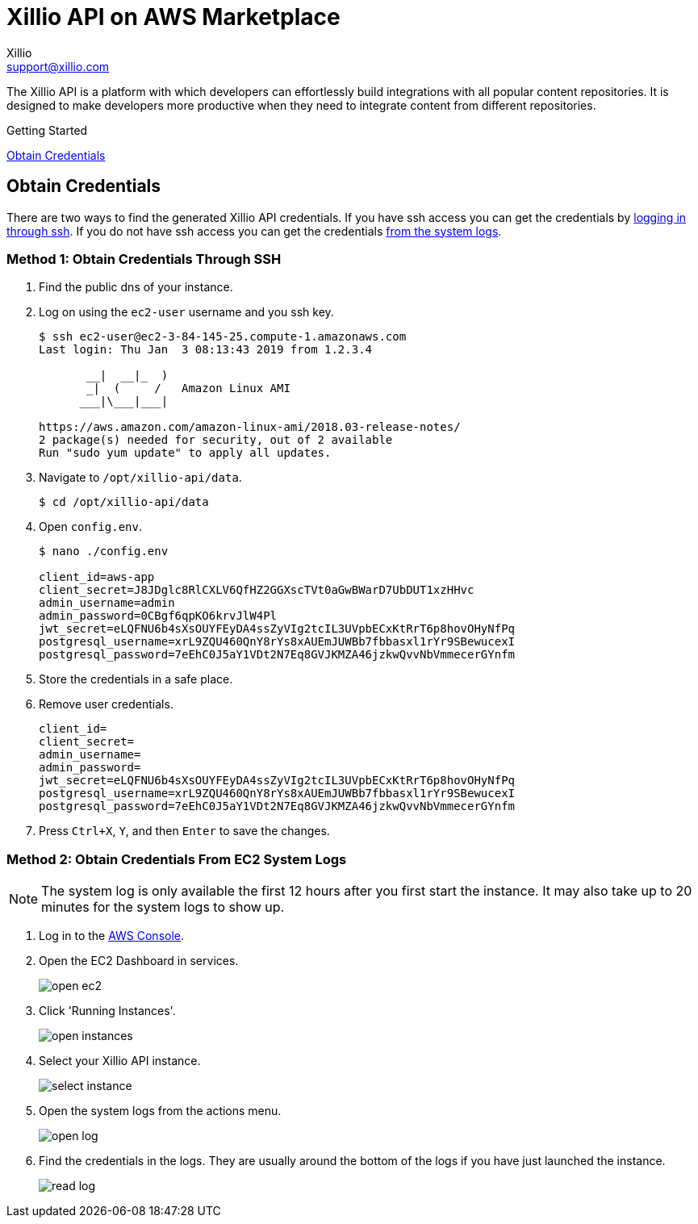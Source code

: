 = Xillio API on AWS Marketplace
Xillio <support@xillio.com>

The Xillio API is a platform with which developers can effortlessly build integrations with all popular content
repositories. It is designed to make developers more productive when they need to integrate content from different
repositories.

.Getting Started
****

<<obtain-credentials>>

****

[#obtain-credentials]
== Obtain Credentials

There are two ways to find the generated Xillio API credentials. If you have ssh access you can get the credentials
by <<ssh, logging in through ssh>>. If you do not have ssh access you can get the credentials <<system-logs, from the
system logs>>.

[#ssh]
=== Method 1: Obtain Credentials Through SSH

1. Find the public dns of your instance.
// TODO: Should I explain how to get public dns?
2. Log on using the `ec2-user` username and you ssh key.
+
[source,bash]
----
$ ssh ec2-user@ec2-3-84-145-25.compute-1.amazonaws.com
Last login: Thu Jan  3 08:13:43 2019 from 1.2.3.4

       __|  __|_  )
       _|  (     /   Amazon Linux AMI
      ___|\___|___|

https://aws.amazon.com/amazon-linux-ami/2018.03-release-notes/
2 package(s) needed for security, out of 2 available
Run "sudo yum update" to apply all updates.
----
3. Navigate to `/opt/xillio-api/data`.
+
[source,bash]
----
$ cd /opt/xillio-api/data
----
4. Open `config.env`.
+
[source,bash]
----
$ nano ./config.env

client_id=aws-app
client_secret=J8JDglc8RlCXLV6QfHZ2GGXscTVt0aGwBWarD7UbDUT1xzHHvc
admin_username=admin
admin_password=0CBgf6qpKO6krvJlW4Pl
jwt_secret=eLQFNU6b4sXsOUYFEyDA4ssZyVIg2tcIL3UVpbECxKtRrT6p8hovOHyNfPq
postgresql_username=xrL9ZQU460QnY8rYs8xAUEmJUWBb7fbbasxl1rYr9SBewucexI
postgresql_password=7eEhC0J5aY1VDt2N7Eq8GVJKMZA46jzkwQvvNbVmmecerGYnfm

----
5. Store the credentials in a safe place.
6. Remove user credentials.
+
[source,bash]
----
client_id=
client_secret=
admin_username=
admin_password=
jwt_secret=eLQFNU6b4sXsOUYFEyDA4ssZyVIg2tcIL3UVpbECxKtRrT6p8hovOHyNfPq
postgresql_username=xrL9ZQU460QnY8rYs8xAUEmJUWBb7fbbasxl1rYr9SBewucexI
postgresql_password=7eEhC0J5aY1VDt2N7Eq8GVJKMZA46jzkwQvvNbVmmecerGYnfm
----
7. Press `Ctrl+X`, `Y`, and then `Enter` to save the changes.

[#system-logs]
=== Method 2: Obtain Credentials From EC2 System Logs

NOTE: The system log is only available the first 12 hours after you first start the instance. It may also take up to 20
minutes for the system logs to show up.

1. Log in to the https://console.aws.amazon.com/console/home[AWS Console].
2. Open the EC2 Dashboard in services.
+
image::./images/open-ec2.png[align="center"]
3. Click 'Running Instances'.
+
image::./images/open-instances.png[align="center"]
4. Select your Xillio API instance.
+
image::./images/select-instance.png[align="center"]
5. Open the system logs from the actions menu.
+
image::./images/open-log.png[align="center"]
6. Find the credentials in the logs. They are usually around the bottom of the logs if you have just launched the instance.
+
image::./images/read-log.png[align="center"]
